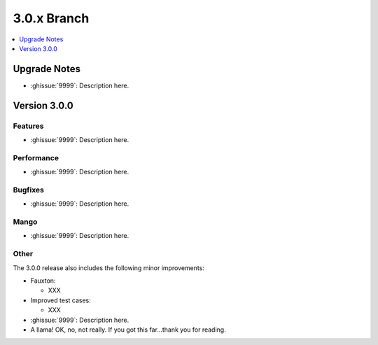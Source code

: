 .. Licensed under the Apache License, Version 2.0 (the "License"); you may not
.. use this file except in compliance with the License. You may obtain a copy of
.. the License at
..
..   http://www.apache.org/licenses/LICENSE-2.0
..
.. Unless required by applicable law or agreed to in writing, software
.. distributed under the License is distributed on an "AS IS" BASIS, WITHOUT
.. WARRANTIES OR CONDITIONS OF ANY KIND, either express or implied. See the
.. License for the specific language governing permissions and limitations under
.. the License.

.. _release/3.0.x:

============
3.0.x Branch
============

.. contents::
    :depth: 1
    :local:

.. _release/3.0.x/upgrade:

Upgrade Notes
=============

.. rst-class:: open

* :ghissue:`9999`: Description here.

.. _release/3.0.0:

Version 3.0.0
=============

Features
--------

.. rst-class:: open

* :ghissue:`9999`: Description here.

Performance
-----------

.. rst-class:: open

* :ghissue:`9999`: Description here.

Bugfixes
--------

.. rst-class:: open

* :ghissue:`9999`: Description here.

Mango
-----

.. rst-class:: open

* :ghissue:`9999`: Description here.

Other
-----

The 3.0.0 release also includes the following minor improvements:

.. rst-class:: open

* Fauxton:

  * XXX

* Improved test cases:

  * XXX

* :ghissue:`9999`: Description here.
* A llama! OK, no, not really. If you got this far...thank you for reading.

